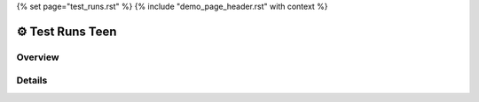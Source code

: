 {% set page="test_runs.rst" %}
{% include "demo_page_header.rst" with context %}

⚙ Test Runs Teen
=================

Overview
--------

.. test-results:: teen_car/test_run_1.xml

Details
-------

.. test-file:: My Test Data
   :file: teen_car/test_run_1.xml
   :id: TESTFILE_1
   :auto_suites:
   :auto_cases:

    Used test xml data: 

   .. literalinclude:: test_run_1.xml
